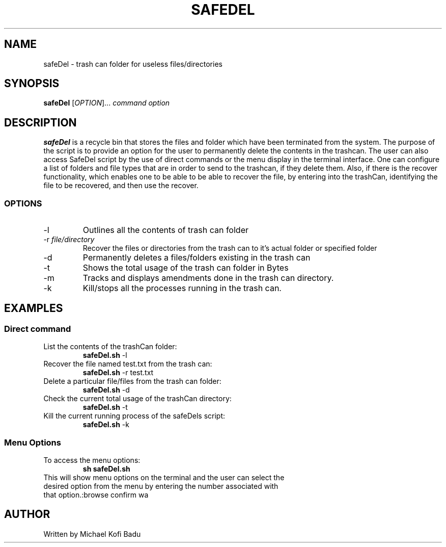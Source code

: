 .TH SAFEDEL
.SH NAME
safeDel \- trash can folder for useless files/directories 
.SH SYNOPSIS
.B safeDel
[\fIOPTION\fR]... \fIcommand option\fR
.SH DESCRIPTION
.B safeDel
is a recycle bin that stores the files and folder which have been terminated from the system. The purpose of the script is to provide an option for the user to permanently delete the contents in the trashcan. The user can also access SafeDel script by the use of direct commands or the menu display in the terminal interface. One can configure a list of folders and file types that are in order to send to the trashcan, if they delete them. Also, if there is the recover functionality, which enables one to be able to be able to recover the file, by entering into the trashCan, identifying the file to be recovered, and then use the recover.

.SS OPTIONS
.TP
\-l 
Outlines all the contents of trash can folder
.TP
\-r \fIfile/directory\fR
Recover the files or directories from the trash can to it's actual folder or specified folder
.TP
\-d
Permanently deletes a files/folders existing in the trash can 
.TP
\-t
Shows the total usage of the trash can folder in Bytes
.TP
\-m
Tracks and displays amendments done in the trash can directory.
.TP
\-k
Kill/stops all the processes running in the trash can.
.SH EXAMPLES
.SS Direct command
.TP 
List the contents of the trashCan folder:
.B safeDel.sh
\-l
.TP
Recover the file named test.txt from the trash can:
.B safeDel.sh
\-r test.txt
.TP
Delete a particular file/files from the trash can folder:
.B safeDel.sh
\-d
.TP
Check the current total usage of the trashCan directory:
.B safeDel.sh
\-t
.TP 
Kill the current running process of the safeDels script:
.B safeDel.sh
\-k
.SS Menu Options
.TP
To access the menu options: 
.B sh safeDel.sh
.TP
This will show menu options on the terminal and the user can select the desired option from the menu by entering the number associated with that option.:browse confirm wa

.SH AUTHOR
Written by Michael Kofi Badu

